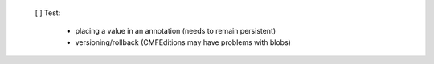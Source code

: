 
  [ ] Test:

    - placing a value in an annotation (needs to remain persistent)
    - versioning/rollback (CMFEditions may have problems with blobs)
